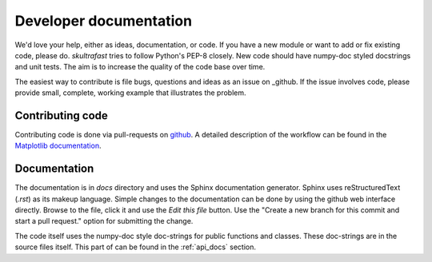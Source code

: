 .. _dev_docs:

Developer documentation
=======================
We'd love your help, either as ideas, documentation, or code. If you have a new
module or want to add or fix existing code, please do. *skultrafast* tries to
follow Python's PEP-8 closely. New code should have numpy-doc styled docstrings
and unit tests. The aim is to increase the quality of the code base over time.

The easiest way to contribute is file bugs, questions and ideas as an issue on
_github. If the issue involves code, please provide small, complete, working
example that illustrates the problem.

Contributing code
-----------------
Contributing code is done via pull-requests on
`github <https://github.com/tillsten/skultrafast>`_. A detailed description of
the workflow can be found in the `Matplotlib documentation 
<https://matplotlib.org/devel/gitwash/development_workflow.html#development-workflow>`_.


Documentation
-------------
The documentation is in `docs` directory and uses the Sphinx documentation
generator. Sphinx uses reStructuredText (`.rst`) as its makeup language.
Simple changes to the documentation can be done by using the github web
interface directly. Browse to the file, click it and use the `Edit this file`
button. Use the "Create a new branch for this commit and start a pull request."
option for submitting the change.

The code itself uses the numpy-doc style doc-strings for public functions and
classes. These doc-strings are in the source files itself. This part of
can be found in the :ref:`api_docs` section.

